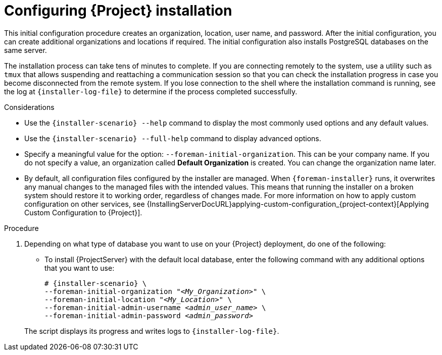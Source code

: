 [id="Configuring_Installation_{context}"]
= Configuring {Project} installation

This initial configuration procedure creates an organization, location, user name, and password.
After the initial configuration, you can create additional organizations and locations if required.
The initial configuration also installs PostgreSQL databases on the same server.

The installation process can take tens of minutes to complete.
If you are connecting remotely to the system, use a utility such as `tmux` that allows suspending and reattaching a communication session so that you can check the installation progress in case you become disconnected from the remote system.
If you lose connection to the shell where the installation command is running, see the log at `{installer-log-file}` to determine if the process completed successfully.

.Considerations

* Use the `{installer-scenario} --help` command to display the most commonly used options and any default values.
* Use the `{installer-scenario} --full-help` command to display advanced options.

* Specify a meaningful value for the option: `--foreman-initial-organization`.
This can be your company name.
ifdef::katello,satellite,orcharhino[]
An internal label that matches the value is also created and cannot be changed afterwards.
If you do not specify a value, an organization called *Default Organization* with the label *Default_Organization* is created.
You can rename the organization name but not the label.
endif::[]
ifndef::katello,satellite,orcharhino[]
If you do not specify a value, an organization called *Default Organization* is created.
You can change the organization name later.
endif::[]

* By default, all configuration files configured by the installer are managed.
When `{foreman-installer}` runs, it overwrites any manual changes to the managed files with the intended values.
This means that running the installer on a broken system should restore it to working order, regardless of changes made.
For more information on how to apply custom configuration on other services, see {InstallingServerDocURL}applying-custom-configuration_{project-context}[Applying Custom Configuration to {Project}].

ifdef::foreman-el,foreman-deb[]
* By default, {ProjectServer} is installed with the Puppet agent running as a service.
If required, you can disable Puppet agent on {ProjectServer} using the `--puppet-runmode=none` option.
endif::[]

ifdef::katello,satellite,orcharhino[]
.Prerequisites

* If you want to use an external PostgreSQL database, PostgreSQL must be installed on your host. 
For instructions, see xref:Preparing_for_using_external_databases_{context}[].
endif::[]

.Procedure

. Depending on what type of database you want to use on your {Project} deployment, do one of the following:
+
--
* To install {ProjectServer} with the default local database, enter the following command with any additional options that you want to use:
+
[options="nowrap" subs="+quotes,attributes"]
----
# {installer-scenario} \
--foreman-initial-organization "_<My_Organization>_" \
--foreman-initial-location "_<My_Location>_" \
--foreman-initial-admin-username _<admin_user_name>_ \
--foreman-initial-admin-password _<admin_password>_
----
ifdef::katello,satellite,orcharhino[]
** To install {ProjectServer} with an external PostgreSQL server, enter the following command:
+
[options="nowrap" subs="+quotes,attributes"]
----
# {installer-scenario} \
--foreman-initial-organization "_<My_Organization>_" \
--foreman-initial-location "_<My_Location>_" \
--foreman-initial-admin-username _<admin_user_name>_ \
--foreman-initial-admin-password _<admin_password>_ \
--katello-candlepin-manage-db false \
--katello-candlepin-db-host _<postgres.example.com>_ \
--katello-candlepin-db-name _<candlepin>_ \
--katello-candlepin-db-user _<candlepin>_ \
--katello-candlepin-db-password _<Candlepin_Password>_ \
--foreman-proxy-content-pulpcore-manage-postgresql false \
--foreman-proxy-content-pulpcore-postgresql-host _<postgres.example.com>_ \
--foreman-proxy-content-pulpcore-postgresql-db-name pulpcore \
--foreman-proxy-content-pulpcore-postgresql-user pulp \
--foreman-proxy-content-pulpcore-postgresql-password _<Pulpcore_Password>_ \
--foreman-db-manage false \
--foreman-db-host _<postgres.example.com>_ \
--foreman-db-database _<foreman>_ \
--foreman-db-username _<foreman>_ \
--foreman-db-password _<Foreman_Password>*_
----
+
To also enable encrypted connections for these external databases, use the following command instead:
+
[options="nowrap" subs="+quotes,attributes"]
----
# {installer-scenario} \
--foreman-initial-organization "_<My_Organization>_" \
--foreman-initial-location "_<My_Location>_" \
--foreman-initial-admin-username _<admin_user_name>_ \
--foreman-initial-admin-password _<admin_password>_ \
--katello-candlepin-manage-db false \
--katello-candlepin-db-host _<postgres.example.com>_ \
--katello-candlepin-db-name _<candlepin>_ \
--katello-candlepin-db-user _<candlepin>_ \
--katello-candlepin-db-password _<Candlepin_Password>_ \
--foreman-proxy-content-pulpcore-manage-postgresql false \
--foreman-proxy-content-pulpcore-postgresql-host _<postgres.example.com>_ \
--foreman-proxy-content-pulpcore-postgresql-db-name pulpcore \
--foreman-proxy-content-pulpcore-postgresql-user pulp \
--foreman-proxy-content-pulpcore-postgresql-password _<Pulpcore_Password>_ \
--foreman-db-manage false \
--foreman-db-host _<postgres.example.com>_ \
--foreman-db-database _<foreman>_ \
--foreman-db-username _<foreman>_ \
--foreman-db-password _<Foreman_Password>*_
--foreman-db-root-cert _<My_CA_Certificate>_ \
--foreman-db-sslmode verify-full \
--foreman-proxy-content-pulpcore-postgresql-ssl true \
--foreman-proxy-content-pulpcore-postgresql-ssl-root-ca _<My_CA_Certificate>_ \
--katello-candlepin-db-ssl true \
--katello-candlepin-db-ssl-ca _<My_CA_Certificate>_ \
--katello-candlepin-db-ssl-verify true \
----
endif::[]
--
+
The script displays its progress and writes logs to `{installer-log-file}`.


ifdef::satellite[]
ifeval::["{mode}" == "disconnected"]
. Unmount the ISO images:
+
[options="nowrap"]
----
# umount /media/sat6
# umount /media/rhel
----
endif::[]
endif::[]
